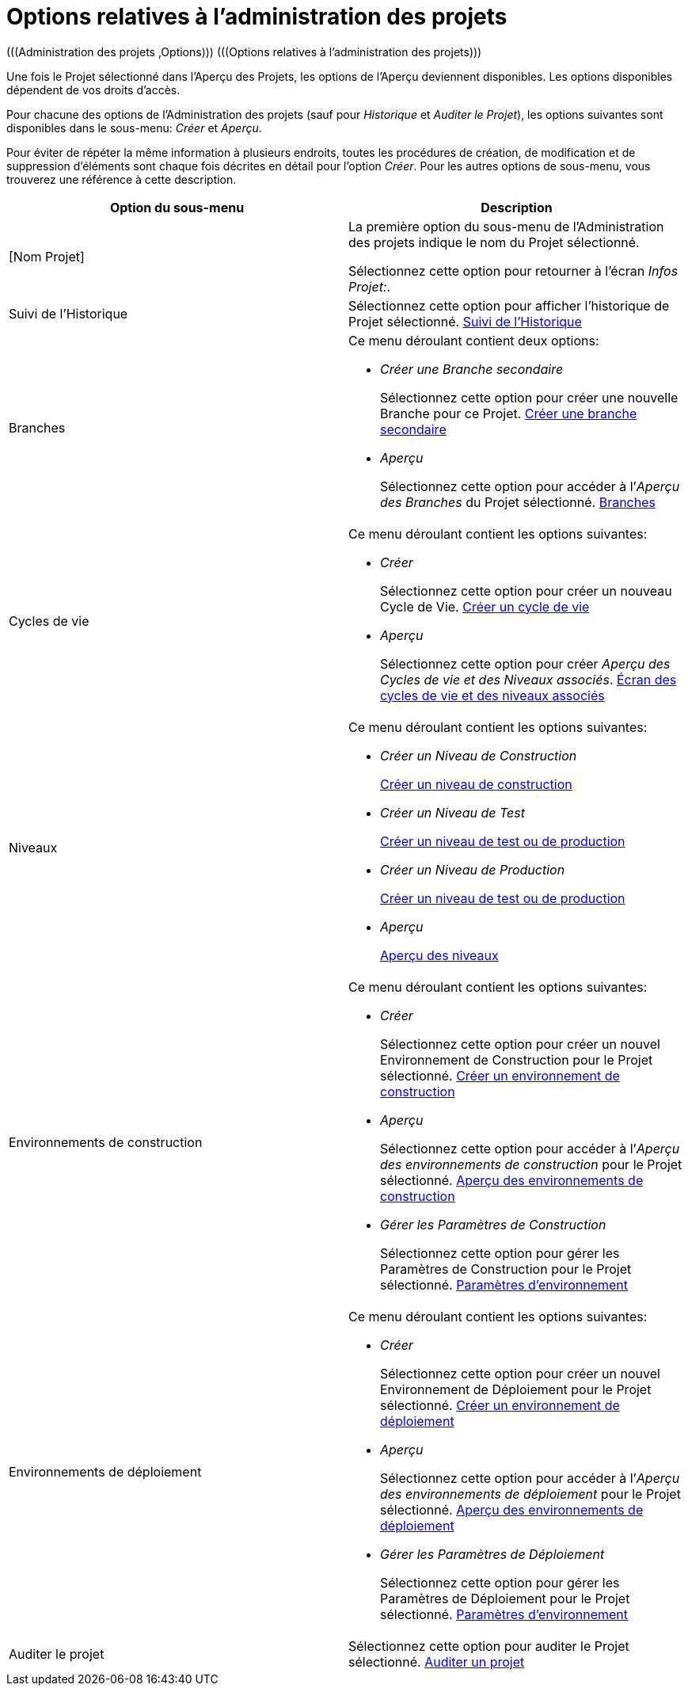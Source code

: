 // The imagesdir attribute is only needed to display images during offline editing. Antora neglects the attribute.
:imagesdir: ../images

[[_projadm_projmgtoptions]]
= Options relatives à l`'administration des projets  
(((Administration des projets ,Options)))  (((Options relatives à l'administration des projets))) 

Une fois le Projet sélectionné dans l'Aperçu des Projets, les options de l'Aperçu deviennent disponibles.
Les options disponibles dépendent de vos droits d'accès.

Pour chacune des options de l'Administration des projets (sauf pour _Historique_ et __Auditer
le Projet__), les options suivantes sont disponibles dans le sous-menu: _Créer_ et __Aperçu__.

Pour éviter de répéter la même information à plusieurs endroits, toutes les procédures de création, de modification et de suppression d'éléments sont chaque fois décrites en détail pour l'option __Créer__.
Pour les autres options de sous-menu, vous trouverez une référence à cette description.

[cols="1,1", frame="topbot", options="header"]
|===
| Option du sous-menu
| Description

|[Nom Projet]
|La première option du sous-menu de l'Administration des projets indique le nom du Projet sélectionné.

Sélectionnez cette option pour retourner à l`'écran __Infos
Projet:__. 

|Suivi de l`'Historique
|Sélectionnez cette option pour afficher l`'historique de Projet sélectionné. <<ProjAdm_HistoryLog.adoc#_projadm_historylog,Suivi de l`'Historique>>

|Branches
a|Ce menu déroulant contient deux options:

* _Créer une Branche secondaire_
+
Sélectionnez cette option pour créer une nouvelle Branche pour ce Projet. <<ProjAdm_ProjMgt_ProjectStream.adoc#_projadmin_projectstream_createbranch,Créer une branche secondaire>>
* _Aperçu_
+
Sélectionnez cette option pour accéder à l`'__Aperçu
des Branches__ du Projet sélectionné. <<ProjAdm_ProjMgt_ProjectStream.adoc#_projadm_projectstreams,Branches>>

|Cycles de vie
a|Ce menu déroulant contient les options suivantes:

* _Créer_
+
Sélectionnez cette option pour créer un nouveau Cycle de Vie. <<ProjAdm_LifeCycles.adoc#_plifecyclemgt_createlifecycle,Créer un cycle de vie>>
* _Aperçu_
+
Sélectionnez cette option pour créer __Aperçu
des Cycles de vie et des Niveaux associés__. <<ProjAdm_LifeCycles.adoc#_plifecyclemgt_accessing,Écran des cycles de vie et des niveaux associés>>

|Niveaux
a|Ce menu déroulant contient les options suivantes:

* _Créer un Niveau de Construction_
+
<<ProjAdm_Levels.adoc#_plevelenvmgt_createlevel,Créer un niveau de construction>>
* _Créer un Niveau de Test_
+
<<ProjAdm_Levels.adoc#_beifijci,Créer un niveau de test ou de production>>
* _Créer un Niveau de Production_
+
<<ProjAdm_Levels.adoc#_beifijci,Créer un niveau de test ou de production>>
* _Aperçu_
+
<<ProjAdm_Levels.adoc#_levelenvmgt_overview,Aperçu des niveaux>>

|Environnements de construction
a|Ce menu déroulant contient les options suivantes:

* _Créer_
+
Sélectionnez cette option pour créer un nouvel Environnement de Construction pour le Projet sélectionné. <<ProjAdm_BuildEnv.adoc#_pcreatebuildenvironment,Créer un environnement de construction>>
* _Aperçu_
+
Sélectionnez cette option pour accéder à l`'__Aperçu
des environnements de construction__ pour le Projet sélectionné. <<ProjAdm_BuildEnv.adoc#_buildenvironmentsoverview,Aperçu des environnements de construction>>
* _Gérer les Paramètres de Construction_
+
Sélectionnez cette option pour gérer les Paramètres de Construction pour le Projet sélectionné. <<ProjAdm_EnvParams.adoc#_projadm_environmentparameters,Paramètres d`'environnement>>

|Environnements de déploiement
a|Ce menu déroulant contient les options suivantes:

* _Créer_
+
Sélectionnez cette option pour créer un nouvel Environnement de Déploiement pour le Projet sélectionné. <<ProjAdm_DeployEnv.adoc#_pcreatedeployenvironment,Créer un environnement de déploiement>>
* _Aperçu_
+
Sélectionnez cette option pour accéder à l`'__Aperçu
des environnements de déploiement__ pour le Projet sélectionné. <<ProjAdm_DeployEnv.adoc#_projadm_deployenvironmentsoverview,Aperçu des environnements de déploiement>>
* _Gérer les Paramètres de Déploiement_
+
Sélectionnez cette option pour gérer les Paramètres de Déploiement pour le Projet sélectionné. <<ProjAdm_EnvParams.adoc#_projadm_environmentparameters,Paramètres d`'environnement>>

|Auditer le projet
|Sélectionnez cette option pour auditer le Projet sélectionné. <<ProjAdm_AuditProjects.adoc#_projadm_auditingprojects,Auditer un projet>>
|===